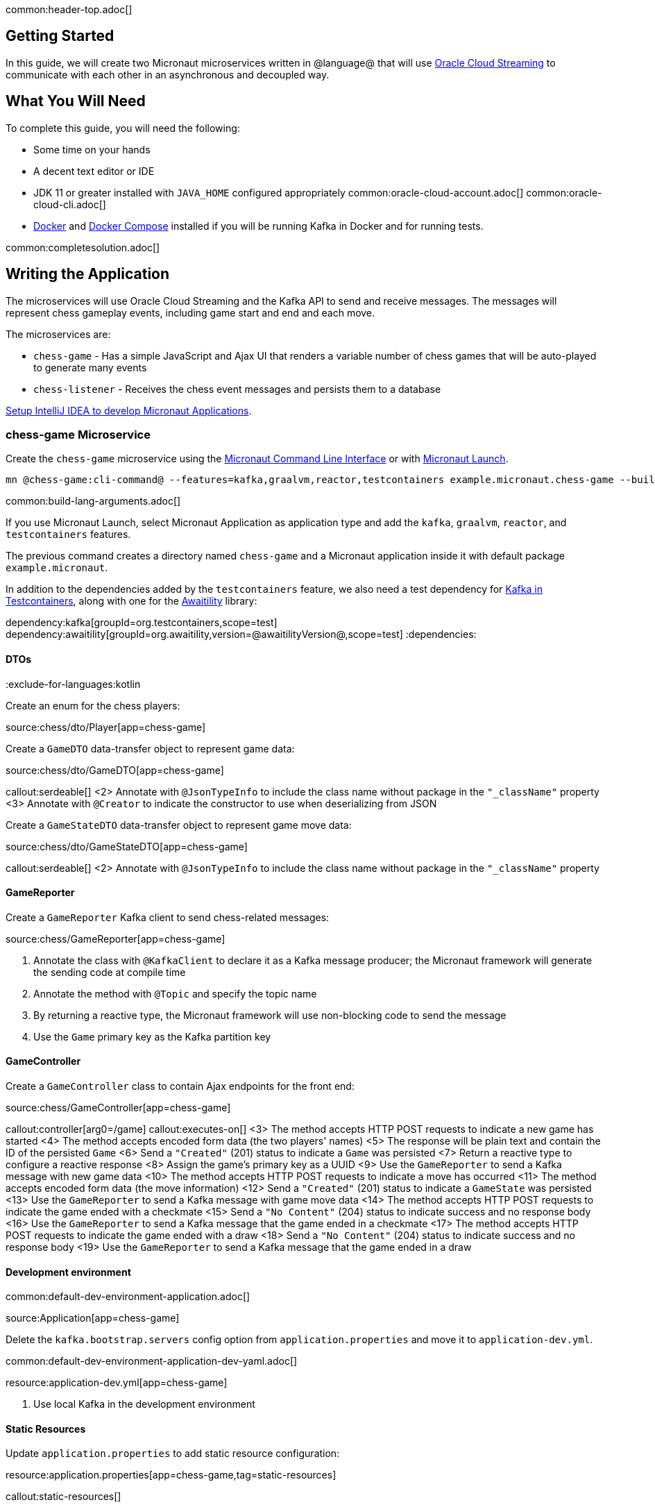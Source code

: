common:header-top.adoc[]

== Getting Started

In this guide, we will create two Micronaut microservices written in @language@ that will use https://docs.oracle.com/en-us/iaas/Content/Streaming/Concepts/streamingoverview.htm[Oracle Cloud Streaming] to communicate with each other in an asynchronous and decoupled way.

== What You Will Need

To complete this guide, you will need the following:

* Some time on your hands
* A decent text editor or IDE
* JDK 11 or greater installed with `JAVA_HOME` configured appropriately
common:oracle-cloud-account.adoc[]
common:oracle-cloud-cli.adoc[]
* https://www.docker.io/gettingstarted/#h_installation[Docker] and https://docs.docker.com/compose/install/[Docker Compose] installed if you will be running Kafka in Docker and for running tests.

common:completesolution.adoc[]

== Writing the Application

The microservices will use Oracle Cloud Streaming and the Kafka API to send and receive messages. The messages will represent chess gameplay events, including game start and end and each move.

The microservices are:

* `chess-game` - Has a simple JavaScript and Ajax UI that renders a variable number of chess games that will be auto-played to generate many events

* `chess-listener` - Receives the chess event messages and persists them to a database

https://guides.micronaut.io/latest/micronaut-intellij-idea-ide-setup.html[Setup IntelliJ IDEA to develop Micronaut Applications].

=== chess-game Microservice

Create the `chess-game` microservice using the https://docs.micronaut.io/latest/guide/#cli[Micronaut Command Line Interface] or with https://launch.micronaut.io[Micronaut Launch].

[source,bash]
----
mn @chess-game:cli-command@ --features=kafka,graalvm,reactor,testcontainers example.micronaut.chess-game --build=@build@ --lang=@lang@
----

common:build-lang-arguments.adoc[]

If you use Micronaut Launch, select Micronaut Application as application type and add the `kafka`, `graalvm`, `reactor`, and `testcontainers` features.

The previous command creates a directory named `chess-game` and a Micronaut application inside it with default package `example.micronaut`.

In addition to the dependencies added by the `testcontainers` feature, we also need a test dependency for https://www.testcontainers.org/modules/kafka/[Kafka in Testcontainers], along with one for the http://www.awaitility.org/[Awaitility] library:

:dependencies:
dependency:kafka[groupId=org.testcontainers,scope=test]
dependency:awaitility[groupId=org.awaitility,version=@awaitilityVersion@,scope=test]
:dependencies:

==== DTOs

:exclude-for-languages:kotlin

Create an enum for the chess players:

source:chess/dto/Player[app=chess-game]

:exclude-for-languages:

Create a `GameDTO` data-transfer object to represent game data:

source:chess/dto/GameDTO[app=chess-game]

callout:serdeable[]
<2> Annotate with `@JsonTypeInfo` to include the class name without package in the `"_className"` property
<3> Annotate with `@Creator` to indicate the constructor to use when deserializing from JSON

Create a `GameStateDTO` data-transfer object to represent game move data:

source:chess/dto/GameStateDTO[app=chess-game]

callout:serdeable[]
<2> Annotate with `@JsonTypeInfo` to include the class name without package in the `"_className"` property

==== GameReporter

Create a `GameReporter` Kafka client to send chess-related messages:

source:chess/GameReporter[app=chess-game]

<1> Annotate the class with `@KafkaClient` to declare it as a Kafka message producer; the Micronaut framework will generate the sending code at compile time
<2> Annotate the method with `@Topic` and specify the topic name
<3> By returning a reactive type, the Micronaut framework will use non-blocking code to send the message
<4> Use the `Game` primary key as the Kafka partition key

==== GameController

Create a `GameController` class to contain Ajax endpoints for the front end:

source:chess/GameController[app=chess-game]

callout:controller[arg0=/game]
callout:executes-on[]
<3> The method accepts HTTP POST requests to indicate a new game has started
<4> The method accepts encoded form data (the two players' names)
<5> The response will be plain text and contain the ID of the persisted `Game`
<6> Send a `"Created"` (201) status to indicate a `Game` was persisted
<7> Return a reactive type to configure a reactive response
<8> Assign the game's primary key as a UUID
<9> Use the `GameReporter` to send a Kafka message with new game data
<10> The method accepts HTTP POST requests to indicate a move has occurred
<11> The method accepts encoded form data (the move information)
<12> Send a `"Created"` (201) status to indicate a `GameState` was persisted
<13> Use the `GameReporter` to send a Kafka message with game move data
<14> The method accepts HTTP POST requests to indicate the game ended with a checkmate
<15> Send a `"No Content"` (204) status to indicate success and no response body
<16> Use the `GameReporter` to send a Kafka message that the game ended in a checkmate
<17> The method accepts HTTP POST requests to indicate the game ended with a draw
<18> Send a `"No Content"` (204) status to indicate success and no response body
<19> Use the `GameReporter` to send a Kafka message that the game ended in a draw

==== Development environment

common:default-dev-environment-application.adoc[]

source:Application[app=chess-game]

Delete the `kafka.bootstrap.servers` config option from `application.properties` and move it to `application-dev.yml`.

common:default-dev-environment-application-dev-yaml.adoc[]

resource:application-dev.yml[app=chess-game]

<1> Use local Kafka in the development environment

==== Static Resources

Update `application.properties` to add static resource configuration:


resource:application.properties[app=chess-game,tag=static-resources]

callout:static-resources[]

==== UI Resources

Create `index.html` with the simple chess game UI:

resource:public/index.html[app=chess-game]

The HTML page includes the https://chessboardjs.com/[chessboard.js] JavaScript library to create a chess board and the https://github.com/jhlywa/chess.js[chess.js] JavaScript library for chess game logic.

Create `micronaut-chess.js` used by `index.html` with the JavaScript code:

resource:public/micronaut-chess.js[app=chess-game]

Copy these chess piece images to `src/main/resources/public/img/chesspieces/wikipedia` (the path must be correct because it is hard-coded in `chessboard.js`):

image:oraclecloudstream/bB.png[] image:oraclecloudstream/bK.png[] image:oraclecloudstream/bN.png[] image:oraclecloudstream/bP.png[] image:oraclecloudstream/bQ.png[] image:oraclecloudstream/bR.png[]

image:oraclecloudstream/wB.png[] image:oraclecloudstream/wK.png[] image:oraclecloudstream/wN.png[] image:oraclecloudstream/wP.png[] image:oraclecloudstream/wQ.png[] image:oraclecloudstream/wR.png[]

Right-click each image and save to your local file system, or extract the completed example zip file linked above and get them from there.

=== chess-listener Microservice

Create the `chess-listener` microservice using the https://docs.micronaut.io/latest/guide/#cli[Micronaut Command Line Interface] or with https://launch.micronaut.io[Micronaut Launch].

[source,bash]
----
mn @chess-listener:cli-command@ --features=kafka,graalvm,data-jdbc,flyway,reactor,testcontainers example.micronaut.chess-listener --build=@build@ --lang=@lang@
----

common:build-lang-arguments.adoc[]

If you use Micronaut Launch, select Micronaut Application as application type and add the `kafka`, `graalvm`, `data-jdbc`, `flyway`, `reactor`, and `testcontainers` features.

The previous command creates a directory named `chess-listener` and a Micronaut application inside it with default package `example.micronaut`.

In addition to the dependencies added by the `testcontainers` feature, we also need a test dependency for Kafka and Oracle in Testcontainers, along with one for the http://www.awaitility.org/[Awaitility] library:

:dependencies:
dependency:kafka[groupId=org.testcontainers,scope=test]
dependency:oracle-xe[groupId=org.testcontainers,scope=test]
dependency:awaitility[groupId=org.awaitility,version=@awaitilityVersion@,scope=test]
:dependencies:

==== Flyway

Enable Flyway database migrations for all environments by adding this configuration to `application.properties`:

resource:application.properties[app=chess-listener,tag=flyway]

==== DTOs

The same data transfer objects (`GameDTO` and `GameStateDTO`...) as above in the `chess-game` microservice. In a real application, these would be in a shared library, but to keep things simple, we'll just duplicate them.

==== Entity Classes

Create a `Game` entity to represent persistent game data:

source:chess/entity/Game[app=chess-listener]

Create a `GameState` entity to represent persistent game move data:

source:chess/entity/GameState[app=chess-listener]

==== Repositories

Create a "base" `GameRepository` interface to have access to methods for `Game` entity persistence:

source:chess/repository/GameRepository[app=chess-listener]

and a `H2GameRepository` interface that extends `GameRepository` and specifies the `H2` dialect to use an in-memory H2 database in the development environment (we'll also be creating an Oracle repository):

source:chess/repository/H2GameRepository[app=chess-listener]

<1> Annotate with `@JdbcRepository` to make this a Micronaut Data JDBC repository, and specify the `H2` dialect. The Micronaut framework will generate persistence logic at compile time and use H2-specific SQL.
<2> Restrict the bean to be available only in the development environment

Create a "base" `GameStateRepository` interface to have access to methods for `GameState` entity persistence:

source:chess/repository/GameStateRepository[app=chess-listener]

<1> Override the `findById` method from `CrudRepository` to add a `@Join` annotation. This will configure the SQL query to load `Game` data when retrieving a `GameState` to resolve the `game` property.

Also create a `H2GameStateRepository` interface that extends `GameStateRepository`:

source:chess/repository/H2GameStateRepository[app=chess-listener]

==== GameService

Create `GameService` to coordinate transactional persistence using `GameRepository` and `GameStateRepository`:

source:chess/GameService[app=chess-listener]

==== ChessListener

Create `ChessListener` Kafka listener to receive messages sent from the `chess-game` microservice:

source:chess/ChessListener[app=chess-listener]

<1> Annotate the class with `@KafkaListener` to declare it as a Kafka message listener; the Micronaut framework will generate the receiving code at compile time
<2> Dependency injection for `GameService`
<3> Annotate the method with `@Topic` and specify the topic name
<4> Use `GameService` to record that the game ended in a draw
<5> Use `GameService` to record that the game ended in checkmate
<6> Use `GameService` to record that a new game has started
<7> Use `GameService` to record that a new game move occurred

==== Development environment

common:default-dev-environment-application.adoc[]

source:Application[app=chess-listener]

common:default-dev-environment-application-dev-yaml.adoc[]

resource:application-dev.yml[app=chess-listener]

<1> Run this microservice on port 8081; `chess-game` will run on the default port 8080
<2> Use an in-memory H2 database. Delete the `datasources` block so it's only in `application-dev.yml`
<3> Use local Kafka. Delete the `kafka.bootstrap.servers` property so it's only in `application-dev.yml`
<4> Configure Flyway to look for migration scripts in `src/main/resources/db/migration/h2`

==== H2 Flyway Migration Script

Create a database migration script to create the database tables:

resource:db/migration/h2/V1__create-schema.sql[app=chess-listener]

== Kafka

We'll use Oracle Cloud Streaming in the "real" application, but for local development, we can use a local Kafka instance.

=== Install Kafka

A fast way to start using Kafka is https://hub.docker.com/r/confluentinc/cp-kafka/[via Docker]. Create this `docker-compose.yml` file:

zipInclude:docker/docker-compose.yml[]

<1> ZooKeeper uses port 2181 by default, but change the value if needed
<2> Kafka uses port 9092 by default, but change the value if needed

Start Zookeeper and Kafka (use CTRL-C to stop both):

[source,bash]
----
docker-compose up
----

Alternatively you can https://kafka.apache.org/quickstart[install and run a local Kafka instance].

== Running the application

Start the `chess-game` microservice:

:exclude-for-build:maven

[source,bash]
.chess-game
----
./gradlew run
----

[source]
----
16:35:55.614 [main] INFO  io.micronaut.runtime.Micronaut - Startup completed in 576ms. Server Running: http://localhost:8080
----

Start the `chess-listener` microservice:

[source,bash]
.chess-listener
----
./gradlew run
----

[source]
----
16:35:55.614 [main] INFO  io.micronaut.runtime.Micronaut - Startup completed in 623ms. Server Running: http://localhost:8081
----

:exclude-for-build:

:exclude-for-build:gradle

[source,bash]
.chess-game
----
./mvnw mn:run
----

[source]
----
16:35:55.614 [main] INFO  io.micronaut.runtime.Micronaut - Startup completed in 576ms. Server Running: http://localhost:8080
----

Start the `chess-listener` microservice:

[source,bash]
.chess-listener
----
./mvnw mn:run
----

[source]
----
16:35:55.614 [main] INFO  io.micronaut.runtime.Micronaut - Startup completed in 623ms. Server Running: http://localhost:8081
----

:exclude-for-build:

Test the app functionality by opening http://localhost:8080/ in a browser. The UI lets you choose one or more chess games that will auto-play with the specified delay between plays. Events (game start and end, player moves) are sent to the server via Ajax and then sent to the `chess-listener` microservice for processing, analysis, etc.

You can, for example, start a single game with a moderately large delay between plays:

image::oraclecloudstream/ui1.png[]

A single board is displayed:

image::oraclecloudstream/ui2.png[]

Or you can start multiple games with a short delay (or any combination you want):

image::oraclecloudstream/ui3.png[]

Multiple simultaneous boards are displayed:

image::oraclecloudstream/ui4.png[]

== Moving to Oracle Cloud

=== Oracle Autonomous Database (ATP)

Update the `chess-listener` microservice to support Oracle in addition to the in-memory H2 database.

Use the guideLink:micronaut-oracle-autonomous-db[Oracle Autonomous Database guide] to provision an Oracle database at OCI.

==== Dependencies

Add the `micronaut-oraclecloud-atp` dependency to the `chess-listener` microservice to support using ATP:

dependency:micronaut-oraclecloud-atp[groupId=io.micronaut.oraclecloud]

==== Configuration

Create `src/main/resources/application-oraclecloud.yml`. The Micronaut framework applies this configuration file only for the `oraclecloud` environment.

resource:application-oraclecloud.yml[app=chess-listener,tag=atp]

<1> Set the value of the `ocid` property with the database OCID unique identifier you saved when creating the database
<2> Set the `walletPassword` property with a password to encrypt the wallet keys (must be at least 8 characters and include at least 1 letter and either 1 numeric or special character)
<3> Set the `password` property with the `micronautdemo` schema user password you created
<4> Change the profile name if you're not using the default, and optionally add a value for the path to the config file if necessary as described in the https://micronaut-projects.github.io/micronaut-oracle-cloud/latest/guide/#config-auth[Authentication section] of the Micronaut Oracle Cloud docs
<5> Configure Flyway to look for migration scripts in `src/main/resources/db/migration/oracle`

==== Repositories

Create the `OracleGameRepository` interface that extends `GameRepository` and specifies the `ORACLE` dialect in the `oraclecloud` environment:

source:chess/repository/OracleGameRepository[app=chess-listener]

<1> Annotate with `@JdbcRepository` to make this a Micronaut Data JDBC repository, and specify the `ORACLE` dialect. The Micronaut framework will generate persistence logic at compile time and use Oracle-specific SQL.
<2> Restrict the bean to be available only in the `oraclecloud` environment

Create the `OracleGameStateRepository` interface that extends `GameStateRepository`:

source:chess/repository/OracleGameStateRepository[app=chess-listener]

==== Flyway

Create a database migration script to create the Oracle database tables:

resource:db/migration/oracle/V1__create-schema.sql[app=chess-listener]

=== Oracle Cloud Streaming

Up to now, we've been using a local Kafka, but let's configure the equivalent infrastructure in OCI. This will involve minimal application changes thanks to the ability to send and receive Cloud Streaming messages using Kafka APIs, and https://micronaut-projects.github.io/micronaut-kafka/latest/guide/[Micronaut support for Kafka].

==== Stream Pool and Streams

Log in to your Oracle Cloud tenancy and from the Oracle Cloud Menu, select "Analytics & AI" and then "Streaming":

image::oraclecloudstream/create.stream.1.png[]

Choose the compartment to create the streams in, then click "Create Stream Pool":

image::oraclecloudstream/create.stream.2.png[]

Enter a name for the pool, e.g., "mn-guide-pool", and click "Create":

image::oraclecloudstream/create.stream.3.png[]

Click the "Copy" link in the `OCID` row and save the value for later. Also save the "FQDN" URL. Click "Create Stream":

image::oraclecloudstream/create.stream.4.png[]

Create two streams within the pool you created with the Topic names used in the microservices. First create "chessGame":

image::oraclecloudstream/create.stream.5.png[]

and then create "chessGameState":

image::oraclecloudstream/create.stream.6.png[]

==== User and Group

Create a group for the streams by clicking the Oracle Cloud menu and selecting "Identity & Security" and then click "Groups":

image::oraclecloudstream/user1.png[]

Click "Create Group":

image::oraclecloudstream/user2.png[]

Choose a name and a description, e.g., "mn-guide-streaming-group", and click "Create":

image::oraclecloudstream/user3.png[]

Create a user by clicking the Oracle Cloud menu and selecting "Identity & Security" and then click "Users":

image::oraclecloudstream/user4.png[]

Click "Create User":

image::oraclecloudstream/user5.png[]

Choose a name and a description, e.g., "mn-guide-streaming-user", and click "Create":

image::oraclecloudstream/user6.png[]

Scroll down and click "Add User to Group":

image::oraclecloudstream/user7.png[]

Select the group you created and click "Add":

image::oraclecloudstream/user8.png[]

You'll need an auth token to use as the password in the Micronaut Kafka configuration. Click "Auth Tokens" and then "Generate Token":

image::oraclecloudstream/user9.png[]

Enter a name for the token, e.g., "mn-guide-streaming", and click "Generate Token":

image::oraclecloudstream/user10.png[]

Copy the token to the clipboard and save it for later:

image::oraclecloudstream/user11.png[]

See the https://docs.oracle.com/en-us/iaas/Content/Functions/Tasks/functionscreatinggroupsusers.htm[Groups and Users docs] for more information.

==== Policy

Create a policy to grant various Streams access to the user and group you created.

Open the Oracle Cloud Menu and click "Identity & Security" and then "Policies":

image::oraclecloudstream/policy1.png[]

Select the compartment where you created the streams from the dropdown and click "Create Policy":

image::oraclecloudstream/policy2.png[]

Choose a name and description, e.g., "mn-guide-streaming-policy", and click "Show Manual Editor". Copy the following and paste it into the "Policy Builder" field, replacing "micronaut-guides" with the name of the compartment you're using, and click "Create":

image::oraclecloudstream/policy3.png[]

==== Application configuration

Create `src/main/resources/application-oraclecloud.yml` in the `chess-game` microservice. Add the following there, and also add it to the `application-oraclecloud.yml` you already created in the `chess-listener` microservice:

resource:application-oraclecloud.yml[app=chess-game]

<1> Use the "FQDN" URL value you saved earlier here, along with the Kafka port (9092), e.g., `cell-1.streaming.us-ashburn-1.oci.oraclecloud.com:9092`
<2> Use the value `config: org.apache.kafka.common.security.plain.PlainLoginModule required username="<tenancy-name>/<username>/<stream-pool-ocid>" password="<auth-token>";`, replacing `<tenancy-name>` with the name of your tenancy, `<username>` with the username created above, `<stream-pool-ocid>` with the OCID of the stream pool you saved earlier, and `<auth-token>` with the auth token value you saved earlier.
<3> Limit request size to 1MB
<4> Limit request size to 1MB per partition

== Local Testing with Cloud Resources

You can now start both microservices in the `oraclecloud` environment to use Cloud Streaming and the ATP database you created:

:exclude-for-build:maven

To run each application use:

[source, bash]
----
MICRONAUT_ENVIRONMENTS=oraclecloud ./gradlew run
----

or if you use Windows:

[source, bash]
----
cmd /C "set MICRONAUT_ENVIRONMENTS=oraclecloud && gradlew run"
----

:exclude-for-build:

:exclude-for-build:gradle

To run each application use:

[source, bash]
----
MICRONAUT_ENVIRONMENTS=oraclecloud ./mvnw mn:run
----

or if you use Windows:

[source, bash]
----
cmd /C "set MICRONAUT_ENVIRONMENTS=oraclecloud && mvnw mn:run"
----

:exclude-for-build:

== Writing Tests

We'll run Kafka inside a Docker container using https://www.testcontainers.org/[Testcontainers] for both application tests and also run Oracle database inside a Docker container for testing persistence in the `chess-listener` tests.

=== chess-game tests

Create a test in the `chess-game` microservice to verify that Kafka message processing works:

test:GameReporterTest[app=chess-game]

<1> Use the `@Testcontainers` annotation to configure automatic container management (not necessary in Spock tests)
callout:test-instance-per-class[]
<3> Implementing `TestPropertyProvider` allows the test class to provide application configuration properties, in this case the dynamically allocated Kafka broker port
<4> The Testcontainers instance for Kafka
<5> Dependency injection for the `ChessListener` class declared below, a Kafka listener class that replicates the functionality of the class of the same name in the `chess-listener` microservice
<6> Dependency injection for an HTTP client that the Micronaut framework will implement at compile time to make calls to `GameController`
:exclude-for-languages:java,groovy
callout:atfield[]
callout:lateinit[]
<9> Wait a few seconds for the message to arrive; it should happen very quickly, but the message will be sent on a separate thread
<10> Configure the Kafka broker port (it will be different unused port each time) so Micronaut Kafka clients and listeners connect to the test broker
<11> Use a Map to hold form parameter names and values
<12> Use the `HttpClient` to send a POST request that indicates a game has started, which will trigger sending a message with Kafka
<13> Use the `HttpClient` to send a POST request that indicates a game move has occurred, which will trigger sending a message with Kafka
<14> Use the `HttpClient` to send a POST request that indicates a game has ended (in either a draw or checkmate), which will trigger sending a message with Kafka
:exclude-for-languages:
:exclude-for-languages:kotlin
<7> Wait a few seconds for the message to arrive; it should happen very quickly, but the message will be sent on a separate thread
<8> Configure the Kafka broker port (it will be different unused port each time) so Micronaut Kafka clients and listeners connect to the test broker
<9> Use a Map to hold form parameter names and values
<10> Use the `HttpClient` to send a POST request that indicates a game has started, which will trigger sending a message with Kafka
<11> Use the `HttpClient` to send a POST request that indicates a game move has occurred, which will trigger sending a message with Kafka
<12> Use the `HttpClient` to send a POST request that indicates a game has ended (in either a draw or checkmate), which will trigger sending a message with Kafka
:exclude-for-languages:

=== chess-listener tests

Create a test in the `chess-listener` microservice to verify that Kafka message processing and database persistence works:

test:GameServiceTest[app=chess-listener]

<1> Use the `@Testcontainers` annotation to configure automatic container management (not necessary in Spock tests)
callout:test-instance-per-class[]
<3> Implementing `TestPropertyProvider` allows the test class to provide application configuration properties, in this case the dynamically allocated Kafka broker port
<4> The Testcontainers instance for Kafka
<5> Dependency injection for the `GameReporter` interface declared below, a Kafka producer interface that replicates the functionality of the class of the same name in the `chess-game` microservice
<6> Wait a few seconds for the message to arrive; it should happen very quickly, but the message will be sent on a separate thread
<7> Configure the Kafka broker port (it will be different unused port each time) so Micronaut Kafka clients and listeners connect to the test broker

Create `application-test.yml` file in `src/test/resources` with this content:

testResource:application-test.yml[app=chess-listener]

=== Running the tests

common:testApp-noheader.adoc[]

== Deploy to OCI

Once you've verified that the microservices work with the configured cloud resources, you can deploy the microservices to Compute instances and run everything in Oracle Cloud.

Follow the steps in guideLink:micronaut-oracle-cloud[this guide] for each service.

=== Instance Principal authentication

The current configuration in `application-oraclecloud.yml` works when running locally using OCI resources (ATP database and Cloud Streams) but won't work when deploying the application because it doesn't make sense to install the Oracle Cloud CLI in Compute instances. Instead, we'll use https://micronaut-projects.github.io/micronaut-oracle-cloud/latest/guide/#instance-principals[Instance Principal authentication].

To use this, we need to update the config, create a dynamic group, and add policy statements granting permissions.

==== Dynamic Group

Create a Dynamic Group by clicking the Oracle Cloud menu and selecting "Identity & Security" and then click "Dynamic Groups":

image::oraclecloudstream/dynamicgroup1.png[]

Click "Create Dynamic Group":

image::oraclecloudstream/dynamicgroup2.png[]

Then enter a name and description for the group, e.g., "mn-streaming-guide-dg", and a matching rule, i.e., the logic that will be used to determine group membership. We'll make the rule fairly broad - enter `ALL {instance.compartment.id = 'ocid1.compartment.oc1..aaaaaxxxxx'}` replacing `ocid1.compartment.oc1..aaaaaxxxxx` with the compartment OCID where you're creating your Compute instances and click "Create":

image::oraclecloudstream/dynamicgroup3.png[]

See the https://docs.oracle.com/en-us/iaas/Content/Identity/Tasks/managingdynamicgroups.htm[Dynamic Group docs] for more information.

==== Dynamic Group Policy Statements

Edit the policy you created earlier and add three new policies: one to grant access to Autonomous Database, one to allow sending stream messages, and one to allow receiving stream messages:

image::oraclecloudstream/policy4.png[]

==== Configuration

Edit `application-oraclecloud.yml` in the `chess-listener` microservice and replace

[source, yaml]
----
oci:
  config:
    profile: DEFAULT
----

with

[source, yaml]
----
oci:
  config:
    instance-principal:
      enabled: true
----

common:graal-with-plugins-multi.adoc[]

:exclude-for-languages:groovy

NOTE: Native executable building will fail if the H2 driver is in the classpath, so comment out that dependency in your build script before building. No other changes are needed since there are no compile dependencies on the library, so you can keep the H2 versions of the repository interfaces for use in dev mode.

=== Deployable Native Executables

The native executables you built probably won't be deployable to OCI even if you build on the same Linux distro your Compute instances use. To create deployable native executables, change the build process a bit.

:exclude-for-build:maven

To generate deployable native executables for each application using Gradle, run:

[source, bash]
----
./gradlew dockerBuildNative
----

:exclude-for-build:

:exclude-for-build:gradle

To generate deployable native executables for each application using Maven, run:

[source, bash]
----
./mvnw package -Dpackaging=docker-native
----

:exclude-for-build:

Then you just need to extract the native executable applications from the Docker images you built.

You'll need the Docker image IDs, so run:

[source, bash]
----
docker image ls
----

The output should look like this:

[source, bash]
----
REPOSITORY                   TAG             IMAGE ID       CREATED          SIZE
chess-listener               latest          0e262e1754a7   32 seconds ago   246MB
chess-game                   latest          43f567f2fed6   39 minutes ago   86.1MB
confluentinc/cp-kafka        latest          ca0dbcd0244c   2 weeks ago      771MB
confluentinc/cp-zookeeper    latest          04999d93068f   2 weeks ago      771MB
ghcr.io/graalvm/graalvm-ce   java11-21.1.0   9762c6e631f0   2 months ago     1.29GB
ghcr.io/graalvm/graalvm-ce   java8-21.1.0    aef3649e379d   2 months ago     1.12GB
frolvlad/alpine-glibc        alpine-3.12     39c4d33bd807   2 months ago     17.9MB
portainer/portainer          latest          cd645f5a4769   13 months ago    79.1MB
----

The IDs should be at the top since they're the most recent.

Then run this for each image, replacing `image_id` with the Docker image ID, e.g., `0e262e1754a7` and `43f567f2fed6`:

[source, bash]
----
docker create --name container_temp <image_id>
docker cp container_temp:/app/application .
docker rm container_temp
----

Now you can scp each native executable to a Compute instance with no Java installed and see the startup time and resource usage reduction you expect when running applications as native executables.

:exclude-for-languages:

== Next Steps

Read more about https://micronaut-projects.github.io/micronaut-kafka/latest/guide/[Kafka support] in the Micronaut framework.

Also see guideLink:micronaut-kafka[this guide on the Micronaut framework + Kafka].
